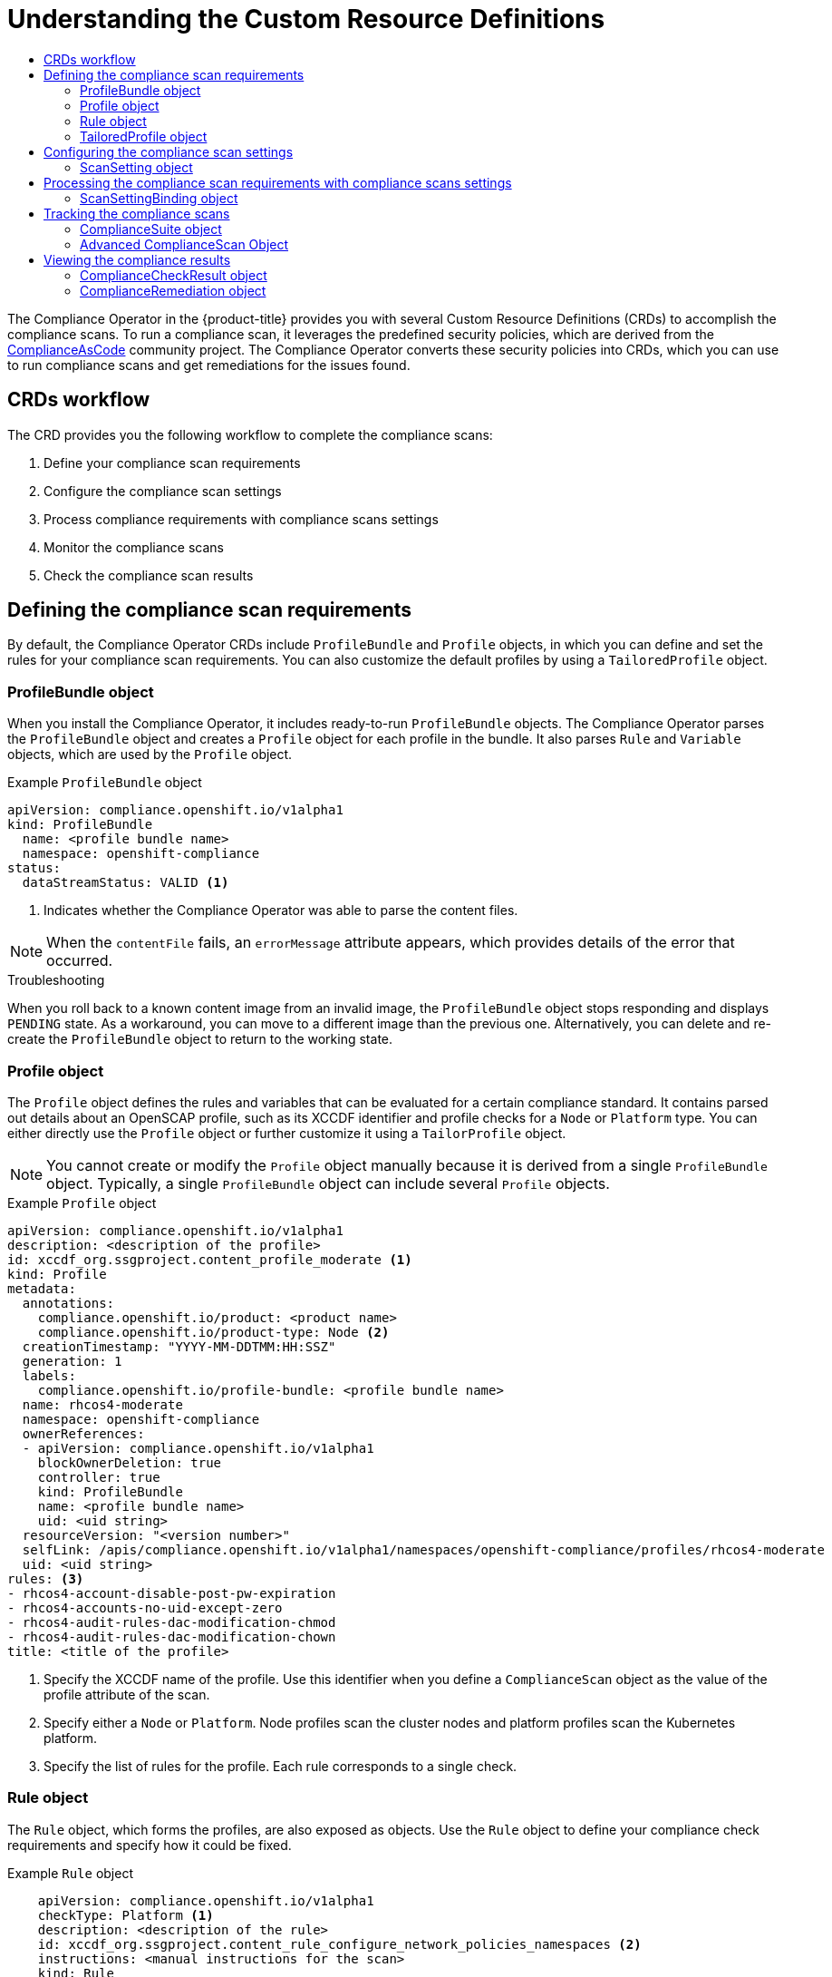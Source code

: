 :_mod-docs-content-type: ASSEMBLY
[id="custom-resource-definitions"]
= Understanding the Custom Resource Definitions
// The {product-title} attribute provides the context-sensitive name of the relevant OpenShift distribution, for example, "OpenShift Container Platform" or "OKD". The {product-version} attribute provides the product version relative to the distribution, for example "4.9".
// {product-title} and {product-version} are parsed when AsciiBinder queries the _distro_map.yml file in relation to the base branch of a pull request.
// See https://github.com/openshift/openshift-docs/blob/main/contributing_to_docs/doc_guidelines.adoc#product-name-and-version for more information on this topic.
// Other common attributes are defined in the following lines:
:data-uri:
:icons:
:experimental:
:toc: macro
:toc-title:
:imagesdir: images
:prewrap!:
:op-system-first: Red Hat Enterprise Linux CoreOS (RHCOS)
:op-system: RHCOS
:op-system-lowercase: rhcos
:op-system-base: RHEL
:op-system-base-full: Red Hat Enterprise Linux (RHEL)
:op-system-version: 8.x
:tsb-name: Template Service Broker
:kebab: image:kebab.png[title="Options menu"]
:rh-openstack-first: Red Hat OpenStack Platform (RHOSP)
:rh-openstack: RHOSP
:ai-full: Assisted Installer
:ai-version: 2.3
:cluster-manager-first: Red Hat OpenShift Cluster Manager
:cluster-manager: OpenShift Cluster Manager
:cluster-manager-url: link:https://console.redhat.com/openshift[OpenShift Cluster Manager Hybrid Cloud Console]
:cluster-manager-url-pull: link:https://console.redhat.com/openshift/install/pull-secret[pull secret from the Red Hat OpenShift Cluster Manager]
:insights-advisor-url: link:https://console.redhat.com/openshift/insights/advisor/[Insights Advisor]
:hybrid-console: Red Hat Hybrid Cloud Console
:hybrid-console-second: Hybrid Cloud Console
:oadp-first: OpenShift API for Data Protection (OADP)
:oadp-full: OpenShift API for Data Protection
:oc-first: pass:quotes[OpenShift CLI (`oc`)]
:product-registry: OpenShift image registry
:rh-storage-first: Red Hat OpenShift Data Foundation
:rh-storage: OpenShift Data Foundation
:rh-rhacm-first: Red Hat Advanced Cluster Management (RHACM)
:rh-rhacm: RHACM
:rh-rhacm-version: 2.8
:sandboxed-containers-first: OpenShift sandboxed containers
:sandboxed-containers-operator: OpenShift sandboxed containers Operator
:sandboxed-containers-version: 1.3
:sandboxed-containers-version-z: 1.3.3
:sandboxed-containers-legacy-version: 1.3.2
:cert-manager-operator: cert-manager Operator for Red Hat OpenShift
:secondary-scheduler-operator-full: Secondary Scheduler Operator for Red Hat OpenShift
:secondary-scheduler-operator: Secondary Scheduler Operator
// Backup and restore
:velero-domain: velero.io
:velero-version: 1.11
:launch: image:app-launcher.png[title="Application Launcher"]
:mtc-short: MTC
:mtc-full: Migration Toolkit for Containers
:mtc-version: 1.8
:mtc-version-z: 1.8.0
// builds (Valid only in 4.11 and later)
:builds-v2title: Builds for Red Hat OpenShift
:builds-v2shortname: OpenShift Builds v2
:builds-v1shortname: OpenShift Builds v1
//gitops
:gitops-title: Red Hat OpenShift GitOps
:gitops-shortname: GitOps
:gitops-ver: 1.1
:rh-app-icon: image:red-hat-applications-menu-icon.jpg[title="Red Hat applications"]
//pipelines
:pipelines-title: Red Hat OpenShift Pipelines
:pipelines-shortname: OpenShift Pipelines
:pipelines-ver: pipelines-1.12
:pipelines-version-number: 1.12
:tekton-chains: Tekton Chains
:tekton-hub: Tekton Hub
:artifact-hub: Artifact Hub
:pac: Pipelines as Code
//odo
:odo-title: odo
//OpenShift Kubernetes Engine
:oke: OpenShift Kubernetes Engine
//OpenShift Platform Plus
:opp: OpenShift Platform Plus
//openshift virtualization (cnv)
:VirtProductName: OpenShift Virtualization
:VirtVersion: 4.14
:KubeVirtVersion: v0.59.0
:HCOVersion: 4.14.0
:CNVNamespace: openshift-cnv
:CNVOperatorDisplayName: OpenShift Virtualization Operator
:CNVSubscriptionSpecSource: redhat-operators
:CNVSubscriptionSpecName: kubevirt-hyperconverged
:delete: image:delete.png[title="Delete"]
//distributed tracing
:DTProductName: Red Hat OpenShift distributed tracing platform
:DTShortName: distributed tracing platform
:DTProductVersion: 2.9
:JaegerName: Red Hat OpenShift distributed tracing platform (Jaeger)
:JaegerShortName: distributed tracing platform (Jaeger)
:JaegerVersion: 1.47.0
:OTELName: Red Hat OpenShift distributed tracing data collection
:OTELShortName: distributed tracing data collection
:OTELOperator: Red Hat OpenShift distributed tracing data collection Operator
:OTELVersion: 0.81.0
:TempoName: Red Hat OpenShift distributed tracing platform (Tempo)
:TempoShortName: distributed tracing platform (Tempo)
:TempoOperator: Tempo Operator
:TempoVersion: 2.1.1
//logging
:logging-title: logging subsystem for Red Hat OpenShift
:logging-title-uc: Logging subsystem for Red Hat OpenShift
:logging: logging subsystem
:logging-uc: Logging subsystem
//serverless
:ServerlessProductName: OpenShift Serverless
:ServerlessProductShortName: Serverless
:ServerlessOperatorName: OpenShift Serverless Operator
:FunctionsProductName: OpenShift Serverless Functions
//service mesh v2
:product-dedicated: Red Hat OpenShift Dedicated
:product-rosa: Red Hat OpenShift Service on AWS
:SMProductName: Red Hat OpenShift Service Mesh
:SMProductShortName: Service Mesh
:SMProductVersion: 2.4.4
:MaistraVersion: 2.4
//Service Mesh v1
:SMProductVersion1x: 1.1.18.2
//Windows containers
:productwinc: Red Hat OpenShift support for Windows Containers
// Red Hat Quay Container Security Operator
:rhq-cso: Red Hat Quay Container Security Operator
// Red Hat Quay
:quay: Red Hat Quay
:sno: single-node OpenShift
:sno-caps: Single-node OpenShift
//TALO and Redfish events Operators
:cgu-operator-first: Topology Aware Lifecycle Manager (TALM)
:cgu-operator-full: Topology Aware Lifecycle Manager
:cgu-operator: TALM
:redfish-operator: Bare Metal Event Relay
//Formerly known as CodeReady Containers and CodeReady Workspaces
:openshift-local-productname: Red Hat OpenShift Local
:openshift-dev-spaces-productname: Red Hat OpenShift Dev Spaces
// Factory-precaching-cli tool
:factory-prestaging-tool: factory-precaching-cli tool
:factory-prestaging-tool-caps: Factory-precaching-cli tool
:openshift-networking: Red Hat OpenShift Networking
// TODO - this probably needs to be different for OKD
//ifdef::openshift-origin[]
//:openshift-networking: OKD Networking
//endif::[]
// logical volume manager storage
:lvms-first: Logical volume manager storage (LVM Storage)
:lvms: LVM Storage
//Operator SDK version
:osdk_ver: 1.31.0
//Operator SDK version that shipped with the previous OCP 4.x release
:osdk_ver_n1: 1.28.0
//Next-gen (OCP 4.14+) Operator Lifecycle Manager, aka "v1"
:olmv1: OLM 1.0
:olmv1-first: Operator Lifecycle Manager (OLM) 1.0
:ztp-first: GitOps Zero Touch Provisioning (ZTP)
:ztp: GitOps ZTP
:3no: three-node OpenShift
:3no-caps: Three-node OpenShift
:run-once-operator: Run Once Duration Override Operator
// Web terminal
:web-terminal-op: Web Terminal Operator
:devworkspace-op: DevWorkspace Operator
:secrets-store-driver: Secrets Store CSI driver
:secrets-store-operator: Secrets Store CSI Driver Operator
//AWS STS
:sts-first: Security Token Service (STS)
:sts-full: Security Token Service
:sts-short: STS
//Cloud provider names
//AWS
:aws-first: Amazon Web Services (AWS)
:aws-full: Amazon Web Services
:aws-short: AWS
//GCP
:gcp-first: Google Cloud Platform (GCP)
:gcp-full: Google Cloud Platform
:gcp-short: GCP
//alibaba cloud
:alibaba: Alibaba Cloud
// IBM Cloud VPC
:ibmcloudVPCProductName: IBM Cloud VPC
:ibmcloudVPCRegProductName: IBM(R) Cloud VPC
// IBM Cloud
:ibm-cloud-bm: IBM Cloud Bare Metal (Classic)
:ibm-cloud-bm-reg: IBM Cloud(R) Bare Metal (Classic)
// IBM Power
:ibmpowerProductName: IBM Power
:ibmpowerRegProductName: IBM(R) Power
// IBM zSystems
:ibmzProductName: IBM Z
:ibmzRegProductName: IBM(R) Z
:linuxoneProductName: IBM(R) LinuxONE
//Azure
:azure-full: Microsoft Azure
:azure-short: Azure
//vSphere
:vmw-full: VMware vSphere
:vmw-short: vSphere
//Oracle
:oci-first: Oracle(R) Cloud Infrastructure
:oci: OCI
:ocvs-first: Oracle(R) Cloud VMware Solution (OCVS)
:ocvs: OCVS
:context: compliance-crd

toc::[]

The Compliance Operator in the {product-title} provides you with several Custom Resource Definitions (CRDs) to accomplish the compliance scans. To run a compliance scan, it leverages the predefined security policies, which are derived from the link:https://github.com/ComplianceAsCode/content[ComplianceAsCode] community project. The Compliance Operator converts these security policies into CRDs, which you can use to run compliance scans and get remediations for the issues found.

:leveloffset: +1

// Module included in the following assemblies:
//
// * security/compliance_operator/co-concepts/compliance-operator-crd.adoc

:_mod-docs-content-type: CONCEPT
[id="custom-resource-definitions-workflow_{context}"]
= CRDs workflow

The CRD provides you the following workflow to complete the compliance scans:

. Define your compliance scan requirements
. Configure the compliance scan settings
. Process compliance requirements with compliance scans settings
. Monitor the compliance scans
. Check the compliance scan results

:leveloffset!:

[id="defining-compliance-scan-requirements_{context}"]
== Defining the compliance scan requirements
By default, the Compliance Operator CRDs include `ProfileBundle` and `Profile` objects, in which you can define and set the rules for your compliance scan requirements. You can also customize the default profiles by using a `TailoredProfile` object.

:leveloffset: +2

// Module included in the following assemblies:
//
// * security/compliance_operator/co-concepts/compliance-operator-crd.adoc

:_mod-docs-content-type: CONCEPT
[id="profile-bundle-object_{context}"]
= ProfileBundle object
When you install the Compliance Operator, it includes ready-to-run `ProfileBundle` objects. The Compliance Operator parses the `ProfileBundle` object and creates a `Profile` object for each profile in the bundle. It also parses `Rule` and `Variable` objects, which are used by the `Profile` object.


.Example `ProfileBundle` object
[source,yaml]
----
apiVersion: compliance.openshift.io/v1alpha1
kind: ProfileBundle
  name: <profile bundle name>
  namespace: openshift-compliance
status:
  dataStreamStatus: VALID <1>
----
<1> Indicates whether the Compliance Operator was able to parse the content files.

[NOTE]
====
When the `contentFile` fails, an `errorMessage` attribute appears, which provides details of the error that occurred.
====

.Troubleshooting

When you roll back to a known content image from an invalid image, the `ProfileBundle` object stops responding and displays `PENDING` state. As a workaround, you can move to a different image than the previous one. Alternatively, you can delete and re-create the `ProfileBundle` object to return to the working state.

:leveloffset!:

:leveloffset: +2

// Module included in the following assemblies:
//
// * security/compliance_operator/co-concepts/compliance-operator-crd.adoc

:_mod-docs-content-type: CONCEPT
[id="profile-object_{context}"]
= Profile object

The `Profile` object defines the rules and variables that can be evaluated for a certain compliance standard. It contains parsed out details about an OpenSCAP profile, such as its XCCDF identifier and profile checks for a `Node` or `Platform` type. You can either directly use the `Profile` object or further customize it using a `TailorProfile` object.

[NOTE]
====
You cannot create or modify the `Profile` object manually because it is derived from a single `ProfileBundle` object. Typically, a single `ProfileBundle` object can include several `Profile` objects.
====

.Example `Profile` object
[source,yaml]
----
apiVersion: compliance.openshift.io/v1alpha1
description: <description of the profile>
id: xccdf_org.ssgproject.content_profile_moderate <1>
kind: Profile
metadata:
  annotations:
    compliance.openshift.io/product: <product name>
    compliance.openshift.io/product-type: Node <2>
  creationTimestamp: "YYYY-MM-DDTMM:HH:SSZ"
  generation: 1
  labels:
    compliance.openshift.io/profile-bundle: <profile bundle name>
  name: rhcos4-moderate
  namespace: openshift-compliance
  ownerReferences:
  - apiVersion: compliance.openshift.io/v1alpha1
    blockOwnerDeletion: true
    controller: true
    kind: ProfileBundle
    name: <profile bundle name>
    uid: <uid string>
  resourceVersion: "<version number>"
  selfLink: /apis/compliance.openshift.io/v1alpha1/namespaces/openshift-compliance/profiles/rhcos4-moderate
  uid: <uid string>
rules: <3>
- rhcos4-account-disable-post-pw-expiration
- rhcos4-accounts-no-uid-except-zero
- rhcos4-audit-rules-dac-modification-chmod
- rhcos4-audit-rules-dac-modification-chown
title: <title of the profile>
----
<1> Specify the XCCDF name of the profile. Use this identifier when you define a `ComplianceScan` object as the value of the profile attribute of the scan.
<2> Specify either a `Node` or `Platform`. Node profiles scan the cluster nodes and platform profiles scan the Kubernetes platform.
<3> Specify the list of rules for the profile. Each rule corresponds to a single check.

:leveloffset!:

:leveloffset: +2

// Module included in the following assemblies:
//
// * security/compliance_operator/co-concepts/compliance-operator-crd.adoc

:_mod-docs-content-type: CONCEPT
[id="rule-object_{context}"]
= Rule object
The `Rule` object, which forms the profiles, are also exposed as objects. Use the `Rule` object to define your compliance check requirements and specify how it could be fixed.

.Example `Rule` object
[source,yaml]
----
    apiVersion: compliance.openshift.io/v1alpha1
    checkType: Platform <1>
    description: <description of the rule>
    id: xccdf_org.ssgproject.content_rule_configure_network_policies_namespaces <2>
    instructions: <manual instructions for the scan>
    kind: Rule
    metadata:
      annotations:
        compliance.openshift.io/rule: configure-network-policies-namespaces
        control.compliance.openshift.io/CIS-OCP: 5.3.2
        control.compliance.openshift.io/NERC-CIP: CIP-003-3 R4;CIP-003-3 R4.2;CIP-003-3
          R5;CIP-003-3 R6;CIP-004-3 R2.2.4;CIP-004-3 R3;CIP-007-3 R2;CIP-007-3 R2.1;CIP-007-3
          R2.2;CIP-007-3 R2.3;CIP-007-3 R5.1;CIP-007-3 R6.1
        control.compliance.openshift.io/NIST-800-53: AC-4;AC-4(21);CA-3(5);CM-6;CM-6(1);CM-7;CM-7(1);SC-7;SC-7(3);SC-7(5);SC-7(8);SC-7(12);SC-7(13);SC-7(18)
      labels:
        compliance.openshift.io/profile-bundle: ocp4
      name: ocp4-configure-network-policies-namespaces
      namespace: openshift-compliance
    rationale: <description of why this rule is checked>
    severity: high <3>
    title: <summary of the rule>
----
<1> Specify the type of check this rule executes. `Node` profiles scan the cluster nodes and `Platform` profiles scan the Kubernetes platform. An empty value indicates there is no automated check.
<2> Specify the XCCDF name of the rule, which is parsed directly from the datastream.
<3> Specify the severity of the rule when it fails.

[NOTE]
====
The `Rule` object gets an appropriate label for an easy identification of the associated `ProfileBundle` object. The `ProfileBundle` also gets specified in the `OwnerReferences` of this object.
====

:leveloffset!:

:leveloffset: +2

// Module included in the following assemblies:
//
// * security/compliance_operator/co-concepts/compliance-operator-crd.adoc

:_mod-docs-content-type: CONCEPT
[id="tailored-profile-object_{context}"]
= TailoredProfile object

Use the `TailoredProfile` object to modify the default `Profile` object based on your organization requirements. You can enable or disable rules, set variable values, and provide justification for the customization. After validation, the `TailoredProfile` object creates a `ConfigMap`, which can be referenced by a `ComplianceScan` object.

[TIP]
====
You can use the `TailoredProfile` object by referencing it in a `ScanSettingBinding` object. For more information about `ScanSettingBinding`, see ScanSettingBinding object.
====

.Example `TailoredProfile` object
[source,yaml]
----
apiVersion: compliance.openshift.io/v1alpha1
kind: TailoredProfile
metadata:
  name: rhcos4-with-usb
spec:
  extends: rhcos4-moderate <1>
  title: <title of the tailored profile>
  disableRules:
    - name: <name of a rule object to be disabled>
      rationale: <description of why this rule is checked>
status:
  id: xccdf_compliance.openshift.io_profile_rhcos4-with-usb <2>
  outputRef:
    name: rhcos4-with-usb-tp <3>
    namespace: openshift-compliance
  state: READY <4>
----

<1> This is optional. Name of the `Profile` object upon which the `TailoredProfile` is built. If no value is set, a new profile is created from the `enableRules` list.
<2> Specifies the XCCDF name of the tailored profile.
<3> Specifies the `ConfigMap` name, which can be used as the value of the `tailoringConfigMap.name` attribute of a `ComplianceScan`.
<4> Shows the state of the object such as `READY`, `PENDING`, and `FAILURE`. If the state of the object is `ERROR`, then the attribute `status.errorMessage` provides the reason for the failure.

With the `TailoredProfile` object, it is possible to create a new `Profile` object using the `TailoredProfile` construct. To create a new `Profile`, set the following configuration parameters :

* an appropriate title
* `extends` value must be empty
* scan type annotation on the `TailoredProfile` object:
+
[source,yaml]
----
compliance.openshift.io/product-type: Platform/Node
----
+
[NOTE]
====
If you have not set the `product-type` annotation, the Compliance Operator defaults to `Platform` scan type. Adding the `-node` suffix to the name of the `TailoredProfile` object results in `node` scan type.
====

:leveloffset!:

[id="configure-compliance-scan-settings_{context}"]
== Configuring the compliance scan settings
After you have defined the requirements of the compliance scan, you can configure it by specifying the type of the scan, occurrence of the scan, and location of the scan. To do so, Compliance Operator provides you with a `ScanSetting` object.

:leveloffset: +2

// Module included in the following assemblies:
//
// * security/compliance_operator/co-concepts/compliance-operator-crd.adoc

:_mod-docs-content-type: CONCEPT
[id="scan-setting-object_{context}"]
= ScanSetting object
Use the `ScanSetting` object to define and reuse the operational policies to run your scans.
By default, the Compliance Operator creates the following `ScanSetting` objects:

* *default* - it runs a scan every day at 1 AM on both master and worker nodes using a 1Gi Persistent Volume (PV) and keeps the last three results. Remediation is neither applied nor updated automatically.
* *default-auto-apply* - it runs a scan every day at 1AM on both control plane and worker nodes using a 1Gi Persistent Volume (PV) and keeps the last three results. Both `autoApplyRemediations` and `autoUpdateRemediations` are set to true.

.Example `ScanSetting` object
[source,yaml]
----
apiVersion: compliance.openshift.io/v1alpha1
autoApplyRemediations: true <1>
autoUpdateRemediations: true <2>
kind: ScanSetting
maxRetryOnTimeout: 3
metadata:
  creationTimestamp: "2022-10-18T20:21:00Z"
  generation: 1
  name: default-auto-apply
  namespace: openshift-compliance
  resourceVersion: "38840"
  uid: 8cb0967d-05e0-4d7a-ac1c-08a7f7e89e84
rawResultStorage:
  nodeSelector:
    node-role.kubernetes.io/master: ""
  pvAccessModes:
  - ReadWriteOnce
  rotation: 3 <3>
  size: 1Gi <4>
  tolerations:
  - effect: NoSchedule
    key: node-role.kubernetes.io/master
    operator: Exists
  - effect: NoExecute
    key: node.kubernetes.io/not-ready
    operator: Exists
    tolerationSeconds: 300
  - effect: NoExecute
    key: node.kubernetes.io/unreachable
    operator: Exists
    tolerationSeconds: 300
  - effect: NoSchedule
    key: node.kubernetes.io/memory-pressure
    operator: Exists
roles: <6>
- master
- worker
scanTolerations:
- operator: Exists
schedule: 0 1 * * * <5>
showNotApplicable: false
strictNodeScan: true
timeout: 30m
----
<1> Set to `true` to enable auto remediations. Set to `false` to disable auto remediations.
<2> Set to `true` to enable auto remediations for content updates. Set to `false` to disable auto remediations for content updates.
<3> Specify the number of stored scans in the raw result format. The default value is `3`. As the older results get rotated, the administrator must store the results elsewhere before the rotation happens.
<4> Specify the storage size that should be created for the scan to store the raw results. The default value is `1Gi`
<5> Specify how often the scan should be run in cron format.
+
[NOTE]
====
To disable the rotation policy, set the value to `0`.
====
<6> Specify the `node-role.kubernetes.io` label value to schedule the scan for `Node` type. This value has to match the name of a `MachineConfigPool`.

:leveloffset!:

[id="process-compliance-requirements-with-compliance-settings_{context}"]
== Processing the compliance scan requirements with compliance scans settings
When you have defined the compliance scan requirements and configured the settings to run the scans, then the Compliance Operator processes it using the `ScanSettingBinding` object.

:leveloffset: +2

// Module included in the following assemblies:
//
// * security/compliance_operator/co-concepts/compliance-operator-crd.adoc

:_mod-docs-content-type: CONCEPT
[id="scan-setting-binding-object_{context}"]
= ScanSettingBinding object

Use the `ScanSettingBinding` object to specify your compliance requirements with reference to the `Profile` or `TailoredProfile` object. It is then linked to a `ScanSetting` object, which provides the operational constraints for the scan. Then the Compliance Operator generates the `ComplianceSuite` object based on the `ScanSetting` and `ScanSettingBinding` objects.

.Example `ScanSettingBinding` object
[source,yaml]
----
apiVersion: compliance.openshift.io/v1alpha1
kind: ScanSettingBinding
metadata:
  name: <name of the scan>
profiles: <1>
  # Node checks
  - name: rhcos4-with-usb
    kind: TailoredProfile
    apiGroup: compliance.openshift.io/v1alpha1
  # Cluster checks
  - name: ocp4-moderate
    kind: Profile
    apiGroup: compliance.openshift.io/v1alpha1
settingsRef: <2>
  name: my-companys-constraints
  kind: ScanSetting
  apiGroup: compliance.openshift.io/v1alpha1
----

<1> Specify the details of `Profile` or `TailoredProfile` object to scan your environment.
<2> Specify the operational constraints, such as schedule and storage size.

The creation of `ScanSetting` and `ScanSettingBinding` objects results in the compliance suite. To get the list of compliance suite, run the following command:
[source,terminal]
----
$ oc get compliancesuites
----

[IMPORTANT]
====
If you delete `ScanSettingBinding`, then compliance suite also is deleted.
====

:leveloffset!:

[id="track-compliance-scans_{context}"]
== Tracking the compliance scans
After the creation of compliance suite, you can monitor the status of the deployed scans using the `ComplianceSuite` object.

:leveloffset: +2

// Module included in the following assemblies:
//
// * security/compliance_operator/co-concepts/compliance-operator-crd.adoc

:_mod-docs-content-type: CONCEPT
[id="compliance-suite-object_{context}"]
= ComplianceSuite object
The `ComplianceSuite` object helps you keep track of the state of the scans. It contains the raw settings to create scans and the overall result.

For `Node` type scans, you should map the scan to the `MachineConfigPool`, since it contains the remediations for any issues. If you specify a label, ensure it directly applies to a pool.

.Example `ComplianceSuite` object
[source,yaml]
----
apiVersion: compliance.openshift.io/v1alpha1
kind: ComplianceSuite
metadata:
  name: <name of the scan>
spec:
  autoApplyRemediations: false <1>
  schedule: "0 1 * * *" <2>
  scans: <3>
    - name: workers-scan
      scanType: Node
      profile: xccdf_org.ssgproject.content_profile_moderate
      content: ssg-rhcos4-ds.xml
      contentImage: registry.redhat.io/compliance/openshift-compliance-content-rhel8@sha256:45dc...
      rule: "xccdf_org.ssgproject.content_rule_no_netrc_files"
      nodeSelector:
        node-role.kubernetes.io/worker: ""
status:
  Phase: DONE <4>
  Result: NON-COMPLIANT <5>
  scanStatuses:
  - name: workers-scan
    phase: DONE
    result: NON-COMPLIANT
----
<1> Set to `true` to enable auto remediations. Set to `false` to disable auto remediations.
<2> Specify how often the scan should be run in cron format.
<3> Specify a list of scan specifications to run in the cluster.
<4> Indicates the progress of the scans.
<5> Indicates the overall verdict of the suite.

The suite in the background creates the `ComplianceScan` object based on the `scans` parameter.
You can programmatically fetch the `ComplianceSuites` events. To get the events for the suite, run the following command:
[source,terminal]
----
$ oc get events --field-selector involvedObject.kind=ComplianceSuite,involvedObject.name=<name of the suite>
----

[IMPORTANT]
====
You might create errors when you manually define the `ComplianceSuite`, since it contains the XCCDF attributes.
====

:leveloffset!:

:leveloffset: +2

// Module included in the following assemblies:
//
// * security/compliance_operator/co-concepts/compliance-operator-crd.adoc

:_mod-docs-content-type: CONCEPT
[id="advance-compliance-scan-object_{context}"]
= Advanced ComplianceScan Object
The Compliance Operator includes options for advanced users for debugging or integrating with existing tooling. While it is recommended that you not create a `ComplianceScan` object directly, you can instead manage it using a `ComplianceSuite` object.

.Example Advanced `ComplianceScan` object
[source,yaml]
----
apiVersion: compliance.openshift.io/v1alpha1
kind: ComplianceScan
metadata:
  name: <name of the scan>
spec:
  scanType: Node <1>
  profile: xccdf_org.ssgproject.content_profile_moderate <2>
  content: ssg-ocp4-ds.xml
  contentImage: registry.redhat.io/compliance/openshift-compliance-content-rhel8@sha256:45dc... <3>
  rule: "xccdf_org.ssgproject.content_rule_no_netrc_files" <4>
  nodeSelector: <5>
    node-role.kubernetes.io/worker: ""
status:
  phase: DONE <6>
  result: NON-COMPLIANT <7>
----

<1> Specify either `Node` or `Platform`. Node profiles scan the cluster nodes and platform profiles scan the Kubernetes platform.
<2> Specify the XCCDF identifier of the profile that you want to run.
<3> Specify the container image that encapsulates the profile files.
<4> It is optional. Specify the scan to run a single rule. This rule has to be identified with the XCCDF ID, and has to belong to the specified profile.
+
[NOTE]
====
If you skip the `rule` parameter, then scan runs for all the available rules of the specified profile.
====
<5> If you are on the {product-title} and wants to generate a remediation, then nodeSelector label has to match the `MachineConfigPool` label.
+
[NOTE]
====
If you do not specify `nodeSelector` parameter or match the `MachineConfig` label, scan will still run, but it will not create remediation.
====
<6> Indicates the current phase of the scan.
<7> Indicates the verdict of the scan.

[IMPORTANT]
====
If you delete a `ComplianceSuite` object, then all the associated scans get deleted.
====

When the scan is complete, it generates the result as Custom Resources of the `ComplianceCheckResult` object. However, the raw results are available in ARF format. These results are stored in a Persistent Volume (PV), which has a Persistent Volume Claim (PVC) associated with the name of the scan.
You can programmatically fetch the `ComplianceScans` events. To generate events for the suite, run the following command:

[source,terminal]
----
oc get events --field-selector involvedObject.kind=ComplianceScan,involvedObject.name=<name of the suite>
----

:leveloffset!:

[id="view-compliance-results_{context}"]
== Viewing the compliance results
When the compliance suite reaches the `DONE` phase, you can view the scan results and possible remediations.

:leveloffset: +2

// Module included in the following assemblies:
//
// * security/compliance_operator/co-concepts/compliance-operator-crd.adoc

:_mod-docs-content-type: CONCEPT
[id="compliance-check-result_{context}"]
= ComplianceCheckResult object
When you run a scan with a specific profile, several rules in the profiles are verified. For each of these rules, a `ComplianceCheckResult` object is created, which provides the state of the cluster for a specific rule.

.Example `ComplianceCheckResult` object
[source,yaml]
----
apiVersion: compliance.openshift.io/v1alpha1
kind: ComplianceCheckResult
metadata:
  labels:
    compliance.openshift.io/check-severity: medium
    compliance.openshift.io/check-status: FAIL
    compliance.openshift.io/suite: example-compliancesuite
    compliance.openshift.io/scan-name: workers-scan
  name: workers-scan-no-direct-root-logins
  namespace: openshift-compliance
  ownerReferences:
  - apiVersion: compliance.openshift.io/v1alpha1
    blockOwnerDeletion: true
    controller: true
    kind: ComplianceScan
    name: workers-scan
description: <description of scan check>
instructions: <manual instructions for the scan>
id: xccdf_org.ssgproject.content_rule_no_direct_root_logins
severity: medium <1>
status: FAIL <2>
----

<1> Describes the severity of the scan check.
<2> Describes the result of the check. The possible values are:
* PASS: check was successful.
* FAIL: check was unsuccessful.
* INFO: check was successful and found something not severe enough to be considered an error.
* MANUAL: check cannot automatically assess the status and manual check is required.
* INCONSISTENT: different nodes report different results.
* ERROR: check run successfully, but could not complete.
* NOTAPPLICABLE: check did not run as it is not applicable.

To get all the check results from a suite, run the following command:
[source,terminal]
----
oc get compliancecheckresults \
-l compliance.openshift.io/suite=workers-compliancesuite
----

:leveloffset!:

:leveloffset: +2

// Module included in the following assemblies:
//
// * security/compliance_operator/co-concepts/compliance-operator-crd.adoc

:_mod-docs-content-type: CONCEPT
[id="compliance-remediation-object_{context}"]
= ComplianceRemediation object
For a specific check you can have a datastream specified fix. However, if a Kubernetes fix is available, then the Compliance Operator creates a `ComplianceRemediation` object.

.Example `ComplianceRemediation` object
[source,yaml]
----
apiVersion: compliance.openshift.io/v1alpha1
kind: ComplianceRemediation
metadata:
  labels:
    compliance.openshift.io/suite: example-compliancesuite
    compliance.openshift.io/scan-name: workers-scan
    machineconfiguration.openshift.io/role: worker
  name: workers-scan-disable-users-coredumps
  namespace: openshift-compliance
  ownerReferences:
  - apiVersion: compliance.openshift.io/v1alpha1
    blockOwnerDeletion: true
    controller: true
    kind: ComplianceCheckResult
    name: workers-scan-disable-users-coredumps
    uid: <UID>
spec:
  apply: false <1>
  object:
    current: <2>
       apiVersion: machineconfiguration.openshift.io/v1
       kind: MachineConfig
       spec:
         config:
           ignition:
             version: 2.2.0
           storage:
             files:
             - contents:
                 source: data:,%2A%20%20%20%20%20hard%20%20%20core%20%20%20%200
               filesystem: root
               mode: 420
               path: /etc/security/limits.d/75-disable_users_coredumps.conf
    outdated: {} <3>
----

<1> `true` indicates the remediation was applied. `false` indicates the remediation was not applied.
<2> Includes the definition of the remediation.
<3> Indicates remediation that was previously parsed from an earlier version of the content. The Compliance Operator still retains the outdated objects to give the administrator a chance to review the new remediations before applying them.

To get all the remediations from a suite, run the following command:
[source,terminal]
----
oc get complianceremediations \
-l compliance.openshift.io/suite=workers-compliancesuite
----

To list all failing checks that can be remediated automatically, run the following command:
[source,terminal]
----
oc get compliancecheckresults \
-l 'compliance.openshift.io/check-status in (FAIL),compliance.openshift.io/automated-remediation'
----

To list all failing checks that can be remediated manually, run the following command:
[source,terminal]
----
oc get compliancecheckresults \
-l 'compliance.openshift.io/check-status in (FAIL),!compliance.openshift.io/automated-remediation'
----

:leveloffset!:

//# includes=_attributes/common-attributes,modules/compliance-crd-workflow,modules/compliance-crd-profile-bundle,modules/compliance-crd-profile,modules/compliance-crd-rule,modules/compliance-crd-tailored-profile,modules/compliance-crd-scan-setting,modules/compliance-crd-scan-setting-binding,modules/compliance-crd-compliance-suite,modules/compliance-crd-advanced-compliance-scan,modules/compliance-crd-compliance-check-result,modules/compliance-crd-compliance-remediation
